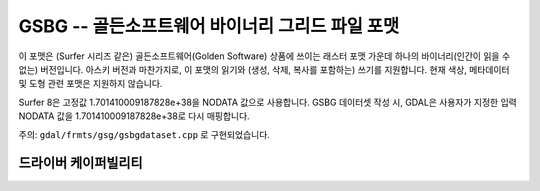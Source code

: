 .. _raster.gsbg:

================================================================================
GSBG -- 골든소프트웨어 바이너리 그리드 파일 포맷
================================================================================

.. shortname:: GSBG

.. built_in_by_default::

이 포맷은 (Surfer 시리즈 같은) 골든소프트웨어(Golden Software) 상품에 쓰이는 래스터 포맷 가운데 하나의 바이너리(인간이 읽을 수 없는) 버전입니다. 아스키 버전과 마찬가지로, 이 포맷의 읽기와 (생성, 삭제, 복사를 포함하는) 쓰기를 지원합니다. 현재 색상, 메타데이터 및 도형 관련 포맷은 지원하지 않습니다.

Surfer 8은 고정값 1.701410009187828e+38을 NODATA 값으로 사용합니다. GSBG 데이터셋 작성 시, GDAL은 사용자가 지정한 입력 NODATA 값을 1.701410009187828e+38로 다시 매핑합니다.

주의: ``gdal/frmts/gsg/gsbgdataset.cpp`` 로 구현되었습니다.

드라이버 케이퍼빌리티
-------------------

.. supports_createcopy::

.. supports_create::

.. supports_georeferencing::

.. supports_virtualio::
